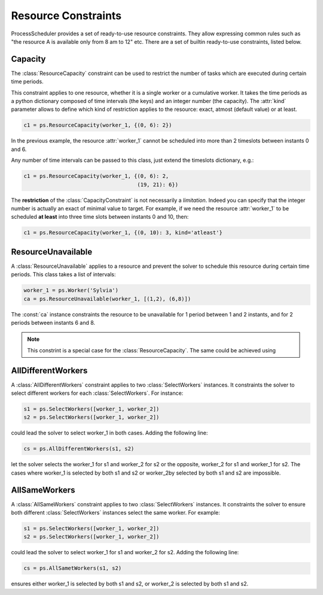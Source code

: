Resource Constraints
====================

ProcessScheduler provides a set of ready-to-use resource constraints. They allow expressing common rules such as "the resource A is available only from 8 am to 12" etc. There are a set of builtin ready-to-use constraints, listed below.

Capacity
--------
The :class:`ResourceCapacity` constraint can be used to restrict the number of tasks which are executed during  certain time periods.

This constraint applies to one resource, whether it is a single worker or a cumulative worker. It takes the time periods as a python dictionary composed of time intervals (the keys) and an integer number (the capacity). The :attr:`kind` parameter allows to define which kind of restriction applies to the resource: exact, atmost (default value) or at least.

.. highlight:: python

.. code-block:: python

    c1 = ps.ResourceCapacity(worker_1, {(0, 6): 2})

In the previous example, the resource :attr:`worker_1` cannot be scheduled into more than 2 timeslots between instants 0 and 6.

Any number of time intervals can be passed to this class, just extend the timeslots dictionary, e.g.:

.. code-block:: python

    c1 = ps.ResourceCapacity(worker_1, {(0, 6): 2,
                                        (19, 21): 6})

The **restriction** of the :class:`CapacityConstraint` is not necessarily a *limitation*. Indeed you can specify that the integer number is actually an exact of minimal value to target. For example, if we need the resource :attr:`worker_1` to be scheduled **at least** into three time slots between instants 0 and 10, then:

.. code-block:: python

    c1 = ps.ResourceCapacity(worker_1, {(0, 10): 3, kind='atleast'}

ResourceUnavailable
-------------------

A :class:`ResourceUnavailable` applies to a resource and prevent the solver to schedule this resource during certain time periods. This class takes a list of intervals:

.. code-block:: python

    worker_1 = ps.Worker('Sylvia')
    ca = ps.ResourceUnavailable(worker_1, [(1,2), (6,8)])

The :const:`ca` instance constraints the resource to be unavailable for 1 period between 1 and 2 instants, and for 2 periods between instants 6 and 8.

.. note::

    This constrint is a special case for the :class:`ResourceCapacity`. The same could be achieved using

AllDifferentWorkers
-------------------

A :class:`AllDifferentWorkers` constraint applies to two :class:`SelectWorkers` instances. It constraints the solver to select different workers for each :class:`SelectWorkers`. For instance:

.. code-block:: python

    s1 = ps.SelectWorkers([worker_1, worker_2])
    s2 = ps.SelectWorkers([worker_1, worker_2])

could lead the solver to select worker_1 in both cases. Adding the following line:

.. code-block:: python

    cs = ps.AllDifferentWorkers(s1, s2)

let the solver selects the worker_1 for s1 and worker_2 for s2 or the opposite, worker_2 for s1 and worker_1 for s2. The cases where worker_1 is selected by both s1 and s2 or worker_2by selected by both s1 and s2 are impossible.

AllSameWorkers
--------------

A :class:`AllSameWorkers` constraint applies to two :class:`SelectWorkers` instances. It constraints the solver to ensure both different :class:`SelectWorkers` instances select the same worker. For example:

.. code-block:: python

    s1 = ps.SelectWorkers([worker_1, worker_2])
    s2 = ps.SelectWorkers([worker_1, worker_2])

could lead the solver to select worker_1 for s1 and worker_2 for s2. Adding the following line:

.. code-block:: python

    cs = ps.AllSametWorkers(s1, s2)

ensures either worker_1 is selected by both s1 and s2, or worker_2 is selected by both s1 and s2.
